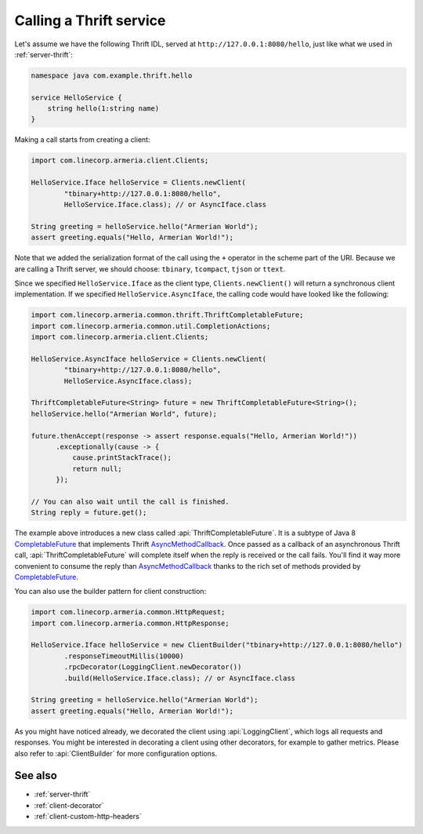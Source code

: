 .. _AsyncMethodCallback: https://github.com/apache/thrift/blob/bd964c7f3460c308161cb6eb90583874a7d8d848/lib/java/src/org/apache/thrift/async/AsyncMethodCallback.java#L22
.. _CompletableFuture: https://docs.oracle.com/javase/10/docs/api/java/util/concurrent/CompletableFuture.html

.. _client-thrift:

Calling a Thrift service
========================

Let's assume we have the following Thrift IDL, served at ``http://127.0.0.1:8080/hello``, just like what we
used in :ref:`server-thrift`:

.. code-block:: thrift

    namespace java com.example.thrift.hello

    service HelloService {
        string hello(1:string name)
    }

Making a call starts from creating a client:

.. code-block:: java

    import com.linecorp.armeria.client.Clients;

    HelloService.Iface helloService = Clients.newClient(
            "tbinary+http://127.0.0.1:8080/hello",
            HelloService.Iface.class); // or AsyncIface.class

    String greeting = helloService.hello("Armerian World");
    assert greeting.equals("Hello, Armerian World!");

Note that we added the serialization format of the call using the ``+`` operator in the scheme part of the URI.
Because we are calling a Thrift server, we should choose: ``tbinary``, ``tcompact``, ``tjson`` or ``ttext``.

Since we specified ``HelloService.Iface`` as the client type, ``Clients.newClient()`` will return a synchronous
client implementation.  If we specified ``HelloService.AsyncIface``, the calling code would have looked like
the following:

.. code-block:: java

    import com.linecorp.armeria.common.thrift.ThriftCompletableFuture;
    import com.linecorp.armeria.common.util.CompletionActions;
    import com.linecorp.armeria.client.Clients;

    HelloService.AsyncIface helloService = Clients.newClient(
            "tbinary+http://127.0.0.1:8080/hello",
            HelloService.AsyncIface.class);

    ThriftCompletableFuture<String> future = new ThriftCompletableFuture<String>();
    helloService.hello("Armerian World", future);

    future.thenAccept(response -> assert response.equals("Hello, Armerian World!"))
          .exceptionally(cause -> {
              cause.printStackTrace();
              return null;
          });

    // You can also wait until the call is finished.
    String reply = future.get();

The example above introduces a new class called :api:`ThriftCompletableFuture`. It is a subtype of Java 8
CompletableFuture_ that implements Thrift AsyncMethodCallback_. Once passed as a callback of an asynchronous
Thrift call, :api:`ThriftCompletableFuture` will complete itself when the reply is received or the call
fails. You'll find it way more convenient to consume the reply than AsyncMethodCallback_ thanks to the rich set
of methods provided by CompletableFuture_.

You can also use the builder pattern for client construction:

.. code-block:: java

    import com.linecorp.armeria.common.HttpRequest;
    import com.linecorp.armeria.common.HttpResponse;

    HelloService.Iface helloService = new ClientBuilder("tbinary+http://127.0.0.1:8080/hello")
            .responseTimeoutMillis(10000)
            .rpcDecorator(LoggingClient.newDecorator())
            .build(HelloService.Iface.class); // or AsyncIface.class

    String greeting = helloService.hello("Armerian World");
    assert greeting.equals("Hello, Armerian World!");

As you might have noticed already, we decorated the client using :api:`LoggingClient`, which logs all
requests and responses. You might be interested in decorating a client using other decorators, for example
to gather metrics. Please also refer to :api:`ClientBuilder` for more configuration options.

See also
--------

- :ref:`server-thrift`
- :ref:`client-decorator`
- :ref:`client-custom-http-headers`
